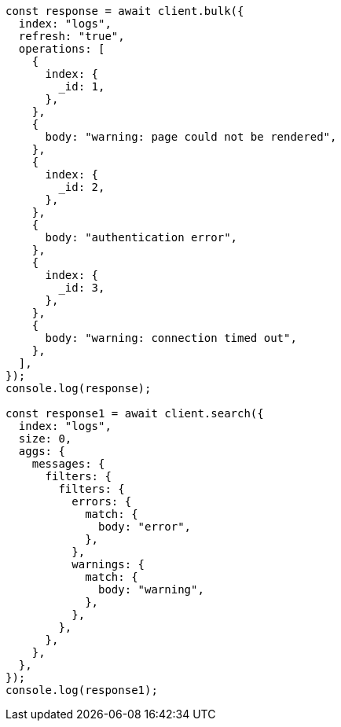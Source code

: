 // This file is autogenerated, DO NOT EDIT
// Use `node scripts/generate-docs-examples.js` to generate the docs examples

[source, js]
----
const response = await client.bulk({
  index: "logs",
  refresh: "true",
  operations: [
    {
      index: {
        _id: 1,
      },
    },
    {
      body: "warning: page could not be rendered",
    },
    {
      index: {
        _id: 2,
      },
    },
    {
      body: "authentication error",
    },
    {
      index: {
        _id: 3,
      },
    },
    {
      body: "warning: connection timed out",
    },
  ],
});
console.log(response);

const response1 = await client.search({
  index: "logs",
  size: 0,
  aggs: {
    messages: {
      filters: {
        filters: {
          errors: {
            match: {
              body: "error",
            },
          },
          warnings: {
            match: {
              body: "warning",
            },
          },
        },
      },
    },
  },
});
console.log(response1);
----
